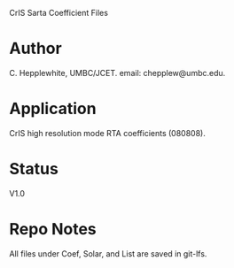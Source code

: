 CrIS Sarta Coefficient Files

* Author
   C. Hepplewhite, UMBC/JCET. email: chepplew@umbc.edu.

* Application
  CrIS high resolution mode RTA coefficients (080808).

* Status

V1.0

* Repo Notes

All files under Coef, Solar, and List are saved in git-lfs.  
